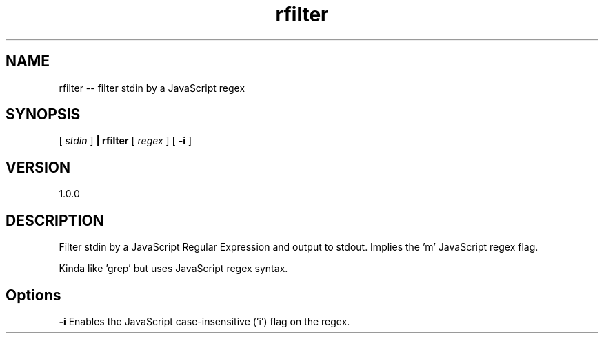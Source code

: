 .TH rfilter "1" "2015" "" ""

.SH "NAME"
rfilter \-\- filter stdin by a JavaScript regex

.SH SYNOPSIS

[
.I stdin
]
.B | rfilter
[
.I regex
]
[
.B -i
]

.SH VERSION
1.0.0

.SH DESCRIPTION

Filter stdin by a JavaScript Regular Expression and output to stdout.
Implies the 'm' JavaScript regex flag.

Kinda like 'grep' but uses JavaScript regex syntax.

.SH Options

.B  -i
Enables the JavaScript case-insensitive ('i') flag on the regex.
